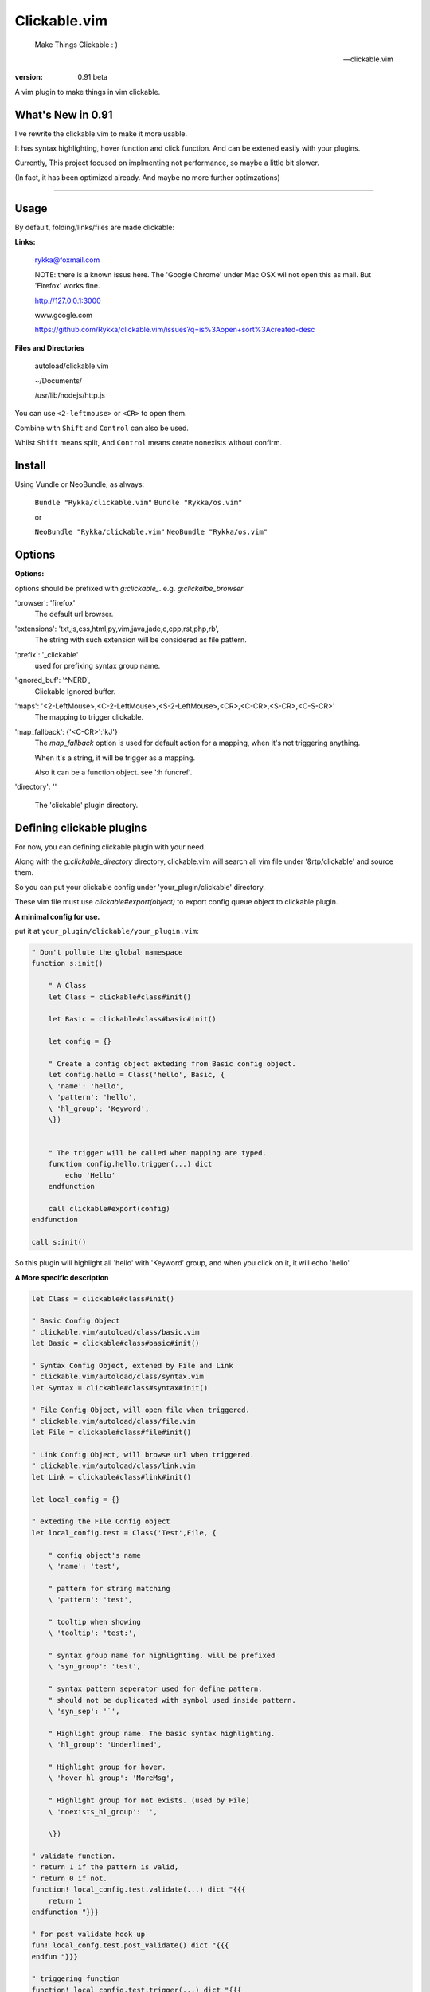 Clickable.vim
=============
    
    Make Things Clickable : ) 

    -- clickable.vim

:version: 0.91 beta

A vim plugin to make things in vim clickable.

.. image :: http://i.imgur.com/9T91tLb.gif

What's New in 0.91
------------------

I've rewrite the clickable.vim to make it more usable.

It has syntax highlighting, hover function and click function.
And can be extened easily with your plugins.

Currently, This project focused on implmenting not performance, so maybe a
little bit slower.

(In fact, it has been optimized already. 
And maybe no more further optimzations)

-------



Usage
-----

By default, folding/links/files are made clickable:

**Links:**
    
    rykka@foxmail.com

    NOTE: there is a known issus here. The 'Google Chrome' under 
    Mac OSX wil not open this as mail. But 'Firefox' works fine.

    http://127.0.0.1:3000

    www.google.com

    https://github.com/Rykka/clickable.vim/issues?q=is%3Aopen+sort%3Acreated-desc
    
**Files and Directories**

    autoload/clickable.vim

    ~/Documents/

    /usr/lib/nodejs/http.js

    

You can use ``<2-leftmouse>`` or ``<CR>`` to open them.

Combine with ``Shift`` and ``Control`` can also be used.

Whilst ``Shift`` means split,
And ``Control`` means create nonexists without confirm.

Install
-------

Using Vundle or NeoBundle, as always:

    ``Bundle "Rykka/clickable.vim"`` 
    ``Bundle "Rykka/os.vim"`` 

    or

    ``NeoBundle "Rykka/clickable.vim"``
    ``NeoBundle "Rykka/os.vim"`` 



Options
-------

**Options:**

options should be prefixed with `g:clickable_`.
e.g. `g:clickalbe_browser`

'browser':  'firefox'
    The default url browser.

'extensions': 'txt,js,css,html,py,vim,java,jade,c,cpp,rst,php,rb',
    The string with such extension will be considered as file pattern.
 
'prefix': '_clickable'
    used for prefixing syntax group name.

'ignored_buf': '^NERD',
    Clickable Ignored  buffer.

'maps': '<2-LeftMouse>,<C-2-LeftMouse>,<S-2-LeftMouse>,<CR>,<C-CR>,<S-CR>,<C-S-CR>'
    The mapping to trigger clickable.

'map_fallback': {'<C-CR>':'kJ'}
    The `map_fallback` option is used for default action
    for a mapping, when it's not triggering anything.

    When it's a string, it will be trigger as a mapping.

    Also it can be a function object.  see ':h funcref'.

'directory':  ''

    The 'clickable' plugin  directory.

Defining clickable plugins
--------------------------

For now, you can defining clickable plugin with your need.

Along with the `g:clickable_directory` directory,
clickable.vim will search all vim file under '&rtp/clickable' and source them.

So you can put your clickable config under 'your_plugin/clickable' directory.

These vim file must use  `clickable#export(object)` to export config queue object to clickable plugin.

**A minimal config for use.**

put it at ``your_plugin/clickable/your_plugin.vim``:

.. code:: vim
    
    " Don't pollute the global namespace
    function s:init() 
        
        " A Class
        let Class = clickable#class#init() 

        let Basic = clickable#class#basic#init() 

        let config = {}
        
        " Create a config object exteding from Basic config object.
        let config.hello = Class('hello', Basic, {
        \ 'name': 'hello',
        \ 'pattern': 'hello',
        \ 'hl_group': 'Keyword',
        \})
    

        " The trigger will be called when mapping are typed. 
        function config.hello.trigger(...) dict 
            echo 'Hello'
        endfunction

        call clickable#export(config)
    endfunction

    call s:init()


So this plugin will highlight all 'hello' with 'Keyword' group, 
and when you click on it, it will echo 'hello'.


**A More specific description**

.. code:: vim

    let Class = clickable#class#init()

    " Basic Config Object
    " clickable.vim/autoload/class/basic.vim
    let Basic = clickable#class#basic#init()

    " Syntax Config Object, extened by File and Link
    " clickable.vim/autoload/class/syntax.vim
    let Syntax = clickable#class#syntax#init()

    " File Config Object, will open file when triggered.
    " clickable.vim/autoload/class/file.vim
    let File = clickable#class#file#init()

    " Link Config Object, will browse url when triggered.
    " clickable.vim/autoload/class/link.vim
    let Link = clickable#class#link#init()

    let local_config = {}

    " exteding the File Config object
    let local_config.test = Class('Test',File, {

        " config object's name
        \ 'name': 'test',

        " pattern for string matching
        \ 'pattern': 'test',

        " tooltip when showing
        \ 'tooltip': 'test:',

        " syntax group name for highlighting. will be prefixed
        \ 'syn_group': 'test',

        " syntax pattern seperator used for define pattern.
        " should not be duplicated with symbol used inside pattern.
        \ 'syn_sep': '`',

        " Highlight group name. The basic syntax highlighting.
        \ 'hl_group': 'Underlined',

        " Highlight group for hover.
        \ 'hover_hl_group': 'MoreMsg',

        " Highlight group for not exists. (used by File)
        \ 'noexists_hl_group': '',

        \})

    " validate function.
    " return 1 if the pattern is valid,
    " return 0 if not.
    function! local_config.test.validate(...) dict "{{{
        return 1
    endfunction "}}}

    " for post validate hook up
    fun! local_confg.test.post_validate() dict "{{{
    endfun "}}}

    " triggering function
    function! local_config.test.trigger(...) dict "{{{
        echo 'test'
    endfunction "}}}

    " Highlight function
    " Don't change this only if you know what you are doing
    function! local_config.test.highlight(...) dict "{{{
            let HL = get(a:000, 0 , 'IncSearch')
            let obj = self._hl.obj
            if has_key(obj, 'str')  
                let bgn = obj.bgn + 1
                let end = obj.end
                let row = self._hl.row
                let col = self._hl.col
        
                if obj.bgn < col && col <= obj.end + 1
                    execute '2match' HL.' /\%'.(row)
                                \.'l\%>'.(bgn-1) .'c\%<'.(end+1).'c/'
                    return 1
                endif

            endif

            return 0
    endfunction "}}}

    " Show Tooltip in cmdline
    fun! local_config.test.show_tooltip(tooltip) dict "{{{
        call clickable#echo(a:tooltip)
    endfun "}}}


    " Hover function. 
    " Don't change this only if you know what you are doing
    function! local_config.test.on_hover(...) dict "{{{
            if !empty(self.validate())
                call self.post_validate()
                call self.show_tooltip(self.tooltip)
                return 1
            else
                return 0
            endif
    endfunction "}}}

    " Click function
    " Don't change this only if you know what you are doing
    function! local_config.test.on_click(...) dict "{{{
            if !empty(self.validate())
                call self.post_validate()
                call self.trigger(a:mapping)
                return 1
            else
                return 0
            endif
    endfunction "}}}

you can check 'riv.vim/clickable' for a working view.

Maybe a detail intro is needed in the future.
So anyone can write one in english are welcome.

There is an (Chinese) intro in my blog: http://rykka.me/rewrite_of_clickable.vim.html


Q & A
-----

1. Not HighLight with cursor hover.
   
   A: The matching is using '2match', 
   So may be conflicted with other highlighting plugins.
